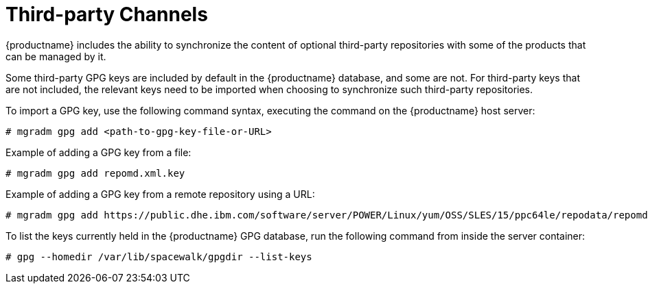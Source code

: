 [[third-party-channels]]
= Third-party Channels

{productname} includes the ability to synchronize the content of optional third-party repositories with some of the products that can be managed by it.

Some third-party GPG keys are included by default in the {productname} database, and some are not. 
For third-party keys that are not included, the relevant keys need to be imported when choosing to synchronize such third-party repositories.

To import a GPG key, use the following command syntax, executing the command on the {productname} host server:

----
# mgradm gpg add <path-to-gpg-key-file-or-URL>
----

Example of adding a GPG key from a file: 

----
# mgradm gpg add repomd.xml.key
----

Example of adding a GPG key from a remote repository using a URL:

----
# mgradm gpg add https://public.dhe.ibm.com/software/server/POWER/Linux/yum/OSS/SLES/15/ppc64le/repodata/repomd.xml.key
----

To list the keys currently held in the {productname} GPG database, run the following command from inside the server container:

----
# gpg --homedir /var/lib/spacewalk/gpgdir --list-keys
----
